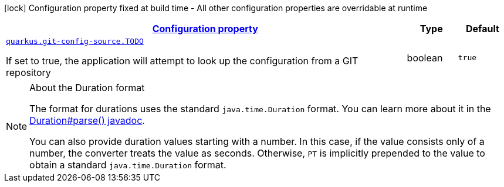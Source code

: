 [.configuration-legend]
icon:lock[title=Fixed at build time] Configuration property fixed at build time - All other configuration properties are overridable at runtime
[.configuration-reference.searchable, cols="80,.^10,.^10"]
|===

h|[[quarkus-git-config_configuration]]link:#quarkus-git-config_configuration[Configuration property]

h|Type
h|Default

a| [[quarkus-git-config_quarkus.git-config-source.TODO]]`link:#quarkus-git-config_quarkus.git-config-source.TODO[quarkus.git-config-source.TODO]`

[.description]
--
If set to true, the application will attempt to look up the configuration from a GIT repository
--|boolean 
|`true`

|===
ifndef::no-duration-note[]
[NOTE]
[[duration-note-anchor]]
.About the Duration format
====
The format for durations uses the standard `java.time.Duration` format.
You can learn more about it in the link:https://docs.oracle.com/javase/8/docs/api/java/time/Duration.html#parse-java.lang.CharSequence-[Duration#parse() javadoc].

You can also provide duration values starting with a number.
In this case, if the value consists only of a number, the converter treats the value as seconds.
Otherwise, `PT` is implicitly prepended to the value to obtain a standard `java.time.Duration` format.
====
endif::no-duration-note[]
